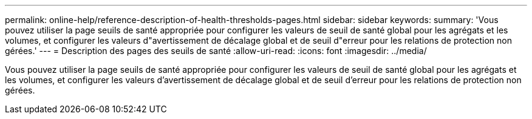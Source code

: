 ---
permalink: online-help/reference-description-of-health-thresholds-pages.html 
sidebar: sidebar 
keywords:  
summary: 'Vous pouvez utiliser la page seuils de santé appropriée pour configurer les valeurs de seuil de santé global pour les agrégats et les volumes, et configurer les valeurs d"avertissement de décalage global et de seuil d"erreur pour les relations de protection non gérées.' 
---
= Description des pages des seuils de santé
:allow-uri-read: 
:icons: font
:imagesdir: ../media/


[role="lead"]
Vous pouvez utiliser la page seuils de santé appropriée pour configurer les valeurs de seuil de santé global pour les agrégats et les volumes, et configurer les valeurs d'avertissement de décalage global et de seuil d'erreur pour les relations de protection non gérées.
